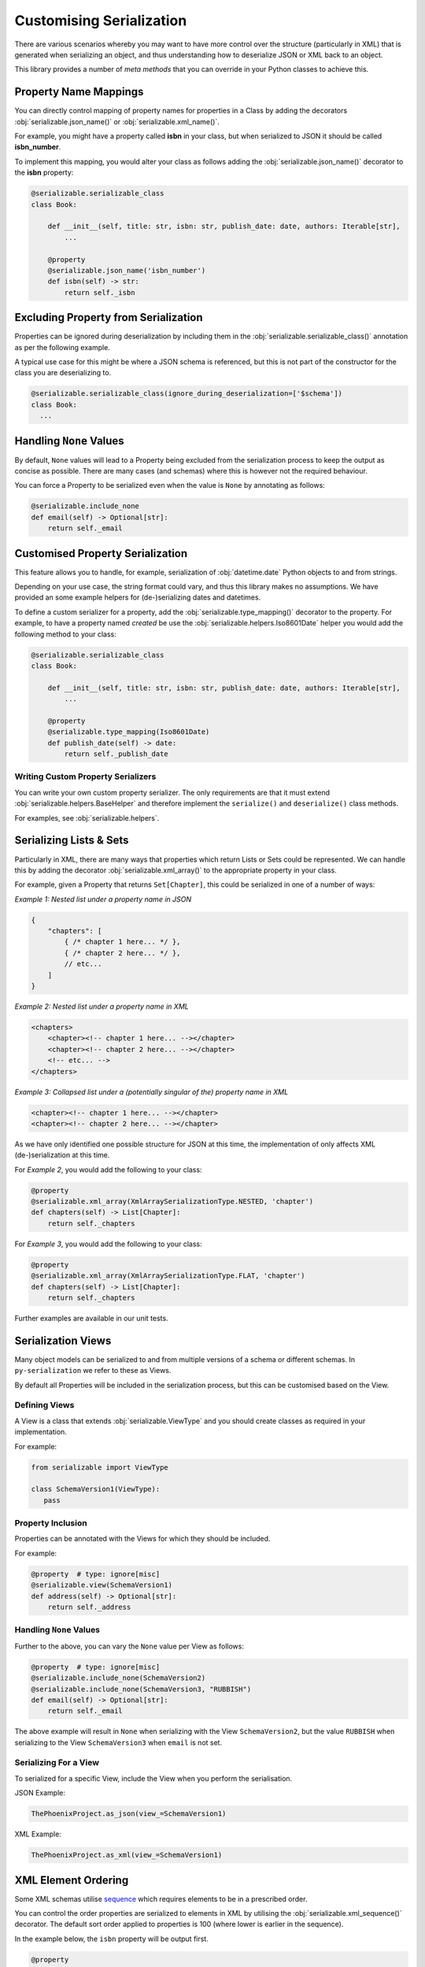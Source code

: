 ..  # This file is part of py-serializable
    #
    # Licensed under the Apache License, Version 2.0 (the "License");
    # you may not use this file except in compliance with the License.
    # You may obtain a copy of the License at
    #
    #     http://www.apache.org/licenses/LICENSE-2.0
    #
    # Unless required by applicable law or agreed to in writing, software
    # distributed under the License is distributed on an "AS IS" BASIS,
    # WITHOUT WARRANTIES OR CONDITIONS OF ANY KIND, either express or implied.
    # See the License for the specific language governing permissions and
    # limitations under the License.
    #
    # SPDX-License-Identifier: Apache-2.0
    # Copyright (c) Paul Horton. All Rights Reserved.

Customising Serialization
====================================================

There are various scenarios whereby you may want to have more control over the structure (particularly in XML) that is
generated when serializing an object, and thus understanding how to deserialize JSON or XML back to an object.

This library provides a number of *meta methods* that you can override in your Python classes to achieve this.

Property Name Mappings
----------------------------------------------------

You can directly control mapping of property names for properties in a Class by adding the decorators
:obj:`serializable.json_name()` or :obj:`serializable.xml_name()`.

For example, you might have a property called **isbn** in your class, but when serialized to JSON it should be called
**isbn_number**.

To implement this mapping, you would alter your class as follows adding the :obj:`serializable.json_name()`
decorator to the **isbn** property:

.. code-block:: python

    @serializable.serializable_class
    class Book:

        def __init__(self, title: str, isbn: str, publish_date: date, authors: Iterable[str],
            ...

        @property
        @serializable.json_name('isbn_number')
        def isbn(self) -> str:
            return self._isbn

Excluding Property from Serialization
----------------------------------------------------

Properties can be ignored during deserialization by including them in the :obj:`serializable.serializable_class()`
annotation as per the following example.

A typical use case for this might be where a JSON schema is referenced, but this is not part of the constructor for the
class you are deserializing to.

.. code-block:: python

    @serializable.serializable_class(ignore_during_deserialization=['$schema'])
    class Book:
      ...


Handling ``None`` Values
----------------------------------------------------

By default, ``None`` values will lead to a Property being excluded from the serialization process to keep the output
as concise as possible. There are many cases (and schemas) where this is however not the required behaviour.

You can force a Property to be serialized even when the value is ``None`` by annotating as follows:

.. code-block:: python

    @serializable.include_none
    def email(self) -> Optional[str]:
        return self._email


Customised Property Serialization
----------------------------------------------------

This feature allows you to handle, for example, serialization of :obj:`datetime.date` Python objects to and from
strings.

Depending on your use case, the string format could vary, and thus this library makes no assumptions. We have provided
an some example helpers for (de-)serializing dates and datetimes.

To define a custom serializer for a property, add the :obj:`serializable.type_mapping()` decorator to the property.
For example, to have a property named *created* be use the :obj:`serializable.helpers.Iso8601Date` helper you
would add the following method to your class:

.. code-block:: python

    @serializable.serializable_class
    class Book:

        def __init__(self, title: str, isbn: str, publish_date: date, authors: Iterable[str],
            ...

        @property
        @serializable.type_mapping(Iso8601Date)
        def publish_date(self) -> date:
            return self._publish_date

Writing Custom Property Serializers
~~~~~~~~~~~~~~~~~~~~~~~~~~~~~~~~~~~~~~~~~~~~~~~~~~~~

You can write your own custom property serializer. The only requirements are that it must extend
:obj:`serializable.helpers.BaseHelper` and therefore implement the ``serialize()`` and ``deserialize()`` class methods.

For examples, see :obj:`serializable.helpers`.


Serializing Lists & Sets
----------------------------------------------------

Particularly in XML, there are many ways that properties which return Lists or Sets could be represented. We can handle
this by adding the decorator :obj:`serializable.xml_array()` to the appropriate property in your class.

For example, given a Property that returns ``Set[Chapter]``, this could be serialized in one of a number of ways:

*Example 1: Nested list under a property name in JSON*

.. code-block:: json

    {
        "chapters": [
            { /* chapter 1 here... */ },
            { /* chapter 2 here... */ },
            // etc...
        ]
    }

*Example 2: Nested list under a property name in XML*

.. code-block:: xml

    <chapters>
        <chapter><!-- chapter 1 here... --></chapter>
        <chapter><!-- chapter 2 here... --></chapter>
        <!-- etc... -->
    </chapters>

*Example 3: Collapsed list under a (potentially singular of the) property name in XML*

.. code-block:: xml

    <chapter><!-- chapter 1 here... --></chapter>
    <chapter><!-- chapter 2 here... --></chapter>

.. note:

    Other structures may also be possible, but only the above are considered by this library at the current time.

As we have only identified one possible structure for JSON at this time, the implementation of
only affects XML (de-)serialization at this time.

For *Example 2*, you would add the following to your class:

.. code-block:: python

    @property
    @serializable.xml_array(XmlArraySerializationType.NESTED, 'chapter')
    def chapters(self) -> List[Chapter]:
        return self._chapters

For *Example 3*, you would add the following to your class:

.. code-block:: python

    @property
    @serializable.xml_array(XmlArraySerializationType.FLAT, 'chapter')
    def chapters(self) -> List[Chapter]:
        return self._chapters

Further examples are available in our unit tests.

Serialization Views
----------------------------------------------------

Many object models can be serialized to and from multiple versions of a schema or different schemas. In
``py-serialization`` we refer to these as Views.

By default all Properties will be included in the serialization process, but this can be customised based on the View.

Defining Views
~~~~~~~~~~~~~~~~~~~~~~~~~~~~~~~~~~~~~~~~~~~~~~~~~~~~

A View is a class that extends :obj:`serializable.ViewType` and you should create classes as required in your
implementation.

For example:

.. code-block:: python

   from serializable import ViewType

   class SchemaVersion1(ViewType):
      pass


Property Inclusion
~~~~~~~~~~~~~~~~~~~~~~~~~~~~~~~~~~~~~~~~~~~~~~~~~~~~

Properties can be annotated with the Views for which they should be included.

For example:

.. code-block:: python

    @property  # type: ignore[misc]
    @serializable.view(SchemaVersion1)
    def address(self) -> Optional[str]:
        return self._address


Handling ``None`` Values
~~~~~~~~~~~~~~~~~~~~~~~~~~~~~~~~~~~~~~~~~~~~~~~~~~~~

Further to the above, you can vary the ``None`` value per View as follows:

.. code-block:: python

    @property  # type: ignore[misc]
    @serializable.include_none(SchemaVersion2)
    @serializable.include_none(SchemaVersion3, "RUBBISH")
    def email(self) -> Optional[str]:
        return self._email

The above example will result in ``None`` when serializing with the View ``SchemaVersion2``, but the value ``RUBBISH``
when serializing to the View ``SchemaVersion3`` when ``email`` is not set.


Serializing For a View
~~~~~~~~~~~~~~~~~~~~~~~~~~~~~~~~~~~~~~~~~~~~~~~~~~~~

To serialized for a specific View, include the View when you perform the serialisation.

JSON Example:

.. code-block:: python

    ThePhoenixProject.as_json(view_=SchemaVersion1)

XML Example:

.. code-block:: python

    ThePhoenixProject.as_xml(view_=SchemaVersion1)

XML Element Ordering
----------------------------------------------------

Some XML schemas utilise `sequence`_ which requires elements to be in a prescribed order.

You can control the order properties are serialized to elements in XML by utilising the
:obj:`serializable.xml_sequence()` decorator. The default sort order applied to properties is 100 (where lower is
earlier in the sequence).

In the example below, the ``isbn`` property will be output first.

.. code-block:: python

    @property
    @serializable.xml_sequence(1)
    def isbn(self) -> str:
        return self._isbn


.. _sequence: https://www.w3.org/TR/xmlschema-0/#element-sequence